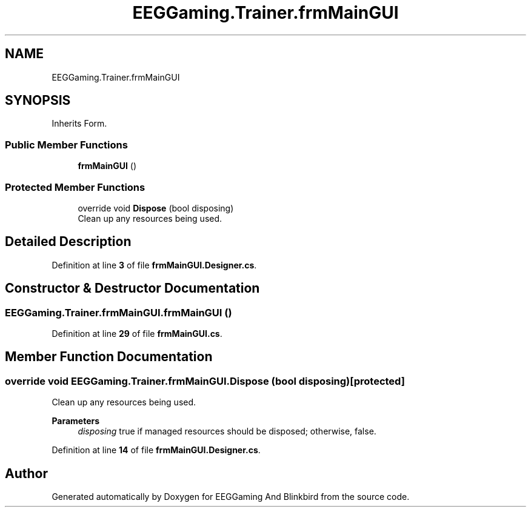 .TH "EEGGaming.Trainer.frmMainGUI" 3 "Version 0.2.7.5" "EEGGaming And Blinkbird" \" -*- nroff -*-
.ad l
.nh
.SH NAME
EEGGaming.Trainer.frmMainGUI
.SH SYNOPSIS
.br
.PP
.PP
Inherits Form\&.
.SS "Public Member Functions"

.in +1c
.ti -1c
.RI "\fBfrmMainGUI\fP ()"
.br
.in -1c
.SS "Protected Member Functions"

.in +1c
.ti -1c
.RI "override void \fBDispose\fP (bool disposing)"
.br
.RI "Clean up any resources being used\&. "
.in -1c
.SH "Detailed Description"
.PP 
Definition at line \fB3\fP of file \fBfrmMainGUI\&.Designer\&.cs\fP\&.
.SH "Constructor & Destructor Documentation"
.PP 
.SS "EEGGaming\&.Trainer\&.frmMainGUI\&.frmMainGUI ()"

.PP
Definition at line \fB29\fP of file \fBfrmMainGUI\&.cs\fP\&.
.SH "Member Function Documentation"
.PP 
.SS "override void EEGGaming\&.Trainer\&.frmMainGUI\&.Dispose (bool disposing)\fR [protected]\fP"

.PP
Clean up any resources being used\&. 
.PP
\fBParameters\fP
.RS 4
\fIdisposing\fP true if managed resources should be disposed; otherwise, false\&.
.RE
.PP

.PP
Definition at line \fB14\fP of file \fBfrmMainGUI\&.Designer\&.cs\fP\&.

.SH "Author"
.PP 
Generated automatically by Doxygen for EEGGaming And Blinkbird from the source code\&.
